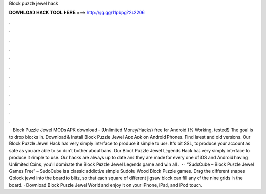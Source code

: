 Block puzzle jewel hack

𝐃𝐎𝐖𝐍𝐋𝐎𝐀𝐃 𝐇𝐀𝐂𝐊 𝐓𝐎𝐎𝐋 𝐇𝐄𝐑𝐄 ===> http://gg.gg/11pbpg?242206

.

.

.

.

.

.

.

.

.

.

.

.

 · Block Puzzle Jewel MODs APK download – (Unlimited Money/Hacks) free for Android (% Working, tested!) The goal is to drop blocks in. Download & Install Block Puzzle Jewel App Apk on Android Phones. Find latest and old versions. Our Block Puzzle Jewel Hack has very simply interface to produce it simple to use. It's bit SSL, to produce your account as safe as you are able to so don't bother about bans. Our Block Puzzle Jewel Legends Hack has very simply interface to produce it simple to use. Our hacks are always up to date and they are made for every one of iOS and Android  having Unlimited Coins, you'll dominate the Block Puzzle Jewel Legends game and win all .  · · “SudoCube – Block Puzzle Jewel Games Free” – SudoCube is a classic addictive simple Sudoku Wood Block Puzzle games. Drag the different shapes Qblock jewel into the board to blitz, so that each square of different jigsaw block can fill any of the nine grids in the board. · Download Block Puzzle Jewel World and enjoy it on your iPhone, iPad, and iPod touch.